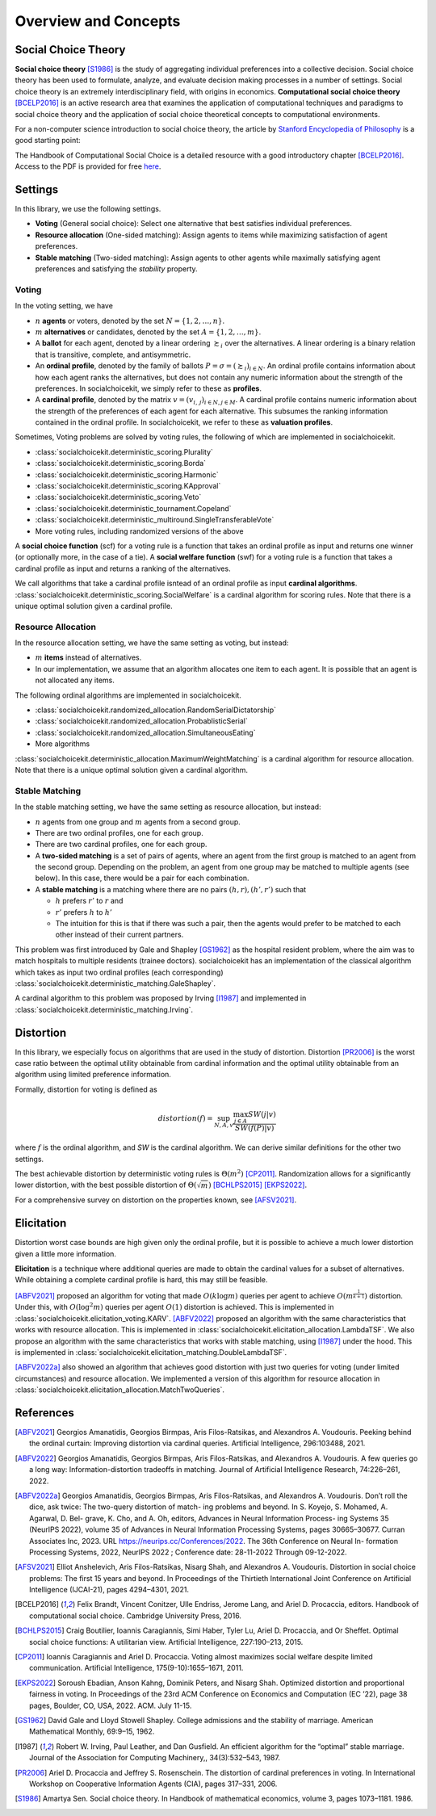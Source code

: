 .. _concepts:

Overview and Concepts
=====================

Social Choice Theory
--------------------

**Social choice theory** [S1986]_ is the study of aggregating individual preferences into a collective decision. Social choice theory has been used to formulate, analyze, and evaluate decision making processes in a number of settings.
Social choice theory is an extremely interdisciplinary field, with origins in economics.
**Computational social choice theory** [BCELP2016]_ is an active research area that examines the application of computational techniques and paradigms to social choice theory and the application of social choice theoretical concepts to computational environments.

For a non-computer science introduction to social choice theory, the article by `Stanford Encyclopedia of Philosophy <https://plato.stanford.edu/entries/social-choice/>`_ is a good starting point:

The Handbook of Computational Social Choice is a detailed resource with a good introductory chapter [BCELP2016]_. Access to the PDF is provided for free `here <https://procaccia.info/wp-content/uploads/2020/03/comsoc.pdf>`_.

.. _settings:
Settings
--------
In this library, we use the following settings.

- **Voting** (General social choice): Select one alternative that best satisfies individual preferences.
- **Resource allocation** (One-sided matching): Assign agents to items while maximizing satisfaction of agent preferences.
- **Stable matching** (Two-sided matching): Assign agents to other agents while maximally satisfying agent preferences and satisfying the *stability* property.

Voting
^^^^^^

In the voting setting, we have

- :math:`n` **agents** or voters, denoted by the set :math:`N = \{1, 2, \ldots, n\}`.
- :math:`m` **alternatives** or candidates, denoted by the set :math:`A = \{1, 2, \ldots, m\}`.
- A **ballot** for each agent, denoted by a linear ordering :math:`\succsim_i` over the alternatives. A linear ordering is a binary relation that is transitive, complete, and antisymmetric.
- An **ordinal profile**, denoted by the family of ballots :math:`P = \sigma = (\succsim_i)_{i \in N}`. An ordinal profile contains information about how each agent ranks the alternatives, but does not contain any numeric information about the strength of the preferences. In socialchoicekit, we simply refer to these as **profiles**.
- A **cardinal profile**, denoted by the matrix :math:`v = (v_{i,\,j})_{i \in N, j \in M}`. A cardinal profile contains numeric information about the strength of the preferences of each agent for each alternative. This subsumes the ranking information contained in the ordinal profile. In socialchoicekit, we refer to these as **valuation profiles**.

Sometimes, Voting problems are solved by voting rules, the following of which are implemented in socialchoicekit.

- :class:`socialchoicekit.deterministic_scoring.Plurality`
- :class:`socialchoicekit.deterministic_scoring.Borda`
- :class:`socialchoicekit.deterministic_scoring.Harmonic`
- :class:`socialchoicekit.deterministic_scoring.KApproval`
- :class:`socialchoicekit.deterministic_scoring.Veto`
- :class:`socialchoicekit.deterministic_tournament.Copeland`
- :class:`socialchoicekit.deterministic_multiround.SingleTransferableVote`
- More voting rules, including randomized versions of the above

A **social choice function** (scf) for a voting rule is a function that takes an ordinal profile as input and returns one winner (or optionally more, in the case of a tie). A **social welfare function** (swf) for a voting rule is a function that takes a cardinal profile as input and returns a ranking of the alternatives.

We call algorithms that take a cardinal profile isntead of an ordinal profile as input **cardinal algorithms**. :class:`socialchoicekit.deterministic_scoring.SocialWelfare` is a cardinal algorithm for scoring rules. Note that there is a unique optimal solution given a cardinal profile.

Resource Allocation
^^^^^^^^^^^^^^^^^^^

In the resource allocation setting, we have the same setting as voting, but instead:

- :math:`m` **items** instead of alternatives.
- In our implementation, we assume that an algorithm allocates one item to each agent. It is possible that an agent is not allocated any items.

The following ordinal algorithms are implemented in socialchoicekit.

- :class:`socialchoicekit.randomized_allocation.RandomSerialDictatorship`
- :class:`socialchoicekit.randomized_allocation.ProbablisticSerial`
- :class:`socialchoicekit.randomized_allocation.SimultaneousEating`
- More algorithms

:class:`socialchoicekit.deterministic_allocation.MaximumWeightMatching` is a cardinal algorithm for resource allocation. Note that there is a unique optimal solution given a cardinal algorithm.

Stable Matching
^^^^^^^^^^^^^^^

In the stable matching setting, we have the same setting as resource allocation, but instead:

- :math:`n` agents from one group and :math:`m` agents from a second group.
- There are two ordinal profiles, one for each group.
- There are two cardinal profiles, one for each group.
- A **two-sided matching** is a set of pairs of agents, where an agent from the first group is matched to an agent from the second group. Depending on the problem, an agent from one group may be matched to multiple agents (see below). In this case, there would be a pair for each combination.
- A **stable matching** is a matching where there are no pairs :math:`(h, r), (h', r')` such that

  - :math:`h` prefers :math:`r'` to :math:`r` and
  - :math:`r'` prefers :math:`h` to :math:`h'`
  - The intuition for this is that if there was such a pair, then the agents would prefer to be matched to each other instead of their current partners.

This problem was first introduced by Gale and Shapley [GS1962]_ as the hospital resident problem, where the aim was to match hospitals to multiple residents (trainee doctors). socialchoicekit has an implementation of the classical algorithm which takes as input two ordinal profiles (each corresponding) :class:`socialchoicekit.deterministic_matching.GaleShapley`.

A cardinal algorithm to this problem was proposed by Irving [I1987]_ and implemented in :class:`socialchoicekit.deterministic_matching.Irving`.

Distortion
----------

In this library, we especially focus on algorithms that are used in the study of distortion. Distortion [PR2006]_ is the worst case ratio between the optimal utility obtainable from cardinal information and the optimal utility obtainable from an algorithm using limited preference information.

Formally, distortion for voting is defined as

.. math::
  distortion(f) = \sup_{N, A, v} \frac{\max_{j \in A} SW(j|v)}{SW(f(P)|v)}

where :math:`f` is the ordinal algorithm, and `SW` is the cardinal algorithm. We can derive similar definitions for the other two settings.

The best achievable distortion by deterministic voting rules is :math:`\Theta(m^2)` [CP2011]_.
Randomization allows for a significantly lower distortion, with the best possible distortion of :math:`\Theta(\sqrt{m})` [BCHLPS2015]_ [EKPS2022]_.

For a comprehensive survey on distortion on the properties known, see [AFSV2021]_.

Elicitation
-----------

Distortion worst case bounds are high given only the ordinal profile, but it is possible to achieve a much lower distortion given a little more information.

**Elicitation** is a technique where additional queries are made to obtain the cardinal values for a subset of alternatives.
While obtaining a complete cardinal profile is hard, this may still be feasible.

[ABFV2021]_ proposed an algorithm for voting that made :math:`O(k \log{m})` queries per agent to achieve :math:`O(m^{\frac{1}{k+1}})` distortion.
Under this, with :math:`O(\log^2{m})` queries per agent :math:`O(1)` distortion is achieved. This is implemented in :class:`socialchoicekit.elicitation_voting.KARV`.
[ABFV2022]_ proposed an algorithm with the same characteristics that works with resource allocation. This is implemented in :class:`socialchoicekit.elicitation_allocation.LambdaTSF`.
We also propose an algorithm with the same characteristics that works with stable matching, using [I1987]_ under the hood. This is implemented in :class:`socialchoicekit.elicitation_matching.DoubleLambdaTSF`.

[ABFV2022a]_ also showed an algorithm that achieves good distortion with just two queries for voting (under limited circumstances) and resource allocation.
We implemented a version of this algorithm for resource allocation in :class:`socialchoicekit.elicitation_allocation.MatchTwoQueries`.

References
----------

.. [ABFV2021] Georgios Amanatidis, Georgios Birmpas, Aris Filos-Ratsikas, and Alexandros A. Voudouris. Peeking behind the ordinal curtain: Improving distortion via cardinal queries. Artificial Intelligence, 296:103488, 2021.
.. [ABFV2022] Georgios Amanatidis, Georgios Birmpas, Aris Filos-Ratsikas, and Alexandros A. Voudouris. A few queries go a long way: Information-distortion tradeoffs in matching. Journal of Artificial Intelligence Research, 74:226–261, 2022.
.. [ABFV2022a] Georgios Amanatidis, Georgios Birmpas, Aris Filos-Ratsikas, and Alexandros A. Voudouris. Don’t roll the dice, ask twice: The two-query distortion of match- ing problems and beyond. In S. Koyejo, S. Mohamed, A. Agarwal, D. Bel- grave, K. Cho, and A. Oh, editors, Advances in Neural Information Process- ing Systems 35 (NeurIPS 2022), volume 35 of Advances in Neural Information Processing Systems, pages 30665–30677. Curran Associates Inc, 2023. URL https://neurips.cc/Conferences/2022. The 36th Conference on Neural In- formation Processing Systems, 2022, NeurIPS 2022 ; Conference date: 28-11-2022 Through 09-12-2022.
.. [AFSV2021] Elliot Anshelevich, Aris Filos-Ratsikas, Nisarg Shah, and Alexandros A. Voudouris. Distortion in social choice problems: The first 15 years and beyond. In Proceedings of the Thirtieth International Joint Conference on Artificial Intelligence (IJCAI-21), pages 4294–4301, 2021.
.. [BCELP2016] Felix Brandt, Vincent Conitzer, Ulle Endriss, Jerome Lang, and Ariel D. Procaccia, editors. Handbook of computational social choice. Cambridge University Press, 2016.
.. [BCHLPS2015] Craig Boutilier, Ioannis Caragiannis, Simi Haber, Tyler Lu, Ariel D. Procaccia, and Or Sheffet. Optimal social choice functions: A utilitarian view. Artificial Intelligence, 227:190–213, 2015.
.. [CP2011] Ioannis Caragiannis and Ariel D. Procaccia. Voting almost maximizes social welfare despite limited communication. Artificial Intelligence, 175(9-10):1655–1671, 2011.
.. [EKPS2022] Soroush Ebadian, Anson Kahng, Dominik Peters, and Nisarg Shah. Optimized distortion and proportional fairness in voting. In Proceedings of the 23rd ACM Conference on Economics and Computation (EC ’22), page 38 pages, Boulder, CO, USA, 2022. ACM. July 11-15.
.. [GS1962] David Gale and Lloyd Stowell Shapley. College admissions and the stability of marriage. American Mathematical Monthly, 69:9–15, 1962.
.. [I1987] Robert W. Irving, Paul Leather, and Dan Gusfield. An efficient algorithm for the “optimal” stable marriage. Journal of the Association for Computing Machinery,, 34(3):532–543, 1987.
.. [PR2006] Ariel D. Procaccia and Jeffrey S. Rosenschein. The distortion of cardinal preferences in voting. In International Workshop on Cooperative Information Agents (CIA), pages 317–331, 2006.
.. [S1986] Amartya Sen. Social choice theory. In Handbook of mathematical economics, volume 3, pages 1073–1181. 1986.
